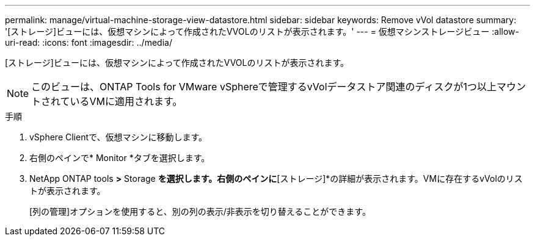 ---
permalink: manage/virtual-machine-storage-view-datastore.html 
sidebar: sidebar 
keywords: Remove vVol datastore 
summary: '[ストレージ]ビューには、仮想マシンによって作成されたVVOLのリストが表示されます。' 
---
= 仮想マシンストレージビュー
:allow-uri-read: 
:icons: font
:imagesdir: ../media/


[role="lead"]
[ストレージ]ビューには、仮想マシンによって作成されたVVOLのリストが表示されます。


NOTE: このビューは、ONTAP Tools for VMware vSphereで管理するvVolデータストア関連のディスクが1つ以上マウントされているVMに適用されます。

.手順
. vSphere Clientで、仮想マシンに移動します。
. 右側のペインで* Monitor *タブを選択します。
. NetApp ONTAP tools *>* Storage *を選択します。右側のペインに*[ストレージ]*の詳細が表示されます。VMに存在するvVolのリストが表示されます。
+
[列の管理]オプションを使用すると、別の列の表示/非表示を切り替えることができます。


